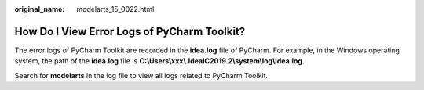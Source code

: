 :original_name: modelarts_15_0022.html

.. _modelarts_15_0022:

How Do I View Error Logs of PyCharm Toolkit?
============================================

The error logs of PyCharm Toolkit are recorded in the **idea.log** file of PyCharm. For example, in the Windows operating system, the path of the **idea.log** file is **C:\\Users\\xxx\\.IdeaIC2019.2\\system\\log\\idea.log**.

Search for **modelarts** in the log file to view all logs related to PyCharm Toolkit.
